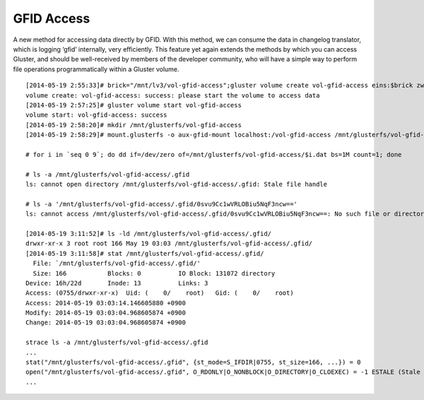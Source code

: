 -----------
GFID Access
-----------

A new method for accessing data directly by GFID. With this method, we can consume the data in changelog translator, which is logging ‘gfid’ internally, very efficiently. This feature yet again extends the methods by which you can access Gluster, and should be well-received by members of the developer community, who will have a simple way to perform file operations programmatically within a Gluster volume.

::

  [2014-05-19 2:55:33]# brick="/mnt/lv3/vol-gfid-access";gluster volume create vol-gfid-access eins:$brick zwei:$brick
  volume create: vol-gfid-access: success: please start the volume to access data
  [2014-05-19 2:57:25]# gluster volume start vol-gfid-access
  volume start: vol-gfid-access: success
  [2014-05-19 2:58:20]# mkdir /mnt/glusterfs/vol-gfid-access
  [2014-05-19 2:58:29]# mount.glusterfs -o aux-gfid-mount localhost:/vol-gfid-access /mnt/glusterfs/vol-gfid-access
  
  # for i in `seq 0 9`; do dd if=/dev/zero of=/mnt/glusterfs/vol-gfid-access/$i.dat bs=1M count=1; done
  
  # ls -a /mnt/glusterfs/vol-gfid-access/.gfid
  ls: cannot open directory /mnt/glusterfs/vol-gfid-access/.gfid: Stale file handle
  
  # ls -a '/mnt/glusterfs/vol-gfid-access/.gfid/0svu9Cc1wVRLOBiu5NqF3ncw=='
  ls: cannot access /mnt/glusterfs/vol-gfid-access/.gfid/0svu9Cc1wVRLOBiu5NqF3ncw==: No such file or directory
  
  [2014-05-19 3:11:52]# ls -ld /mnt/glusterfs/vol-gfid-access/.gfid/
  drwxr-xr-x 3 root root 166 May 19 03:03 /mnt/glusterfs/vol-gfid-access/.gfid/
  [2014-05-19 3:11:58]# stat /mnt/glusterfs/vol-gfid-access/.gfid/
    File: `/mnt/glusterfs/vol-gfid-access/.gfid/'
    Size: 166       	Blocks: 0          IO Block: 131072 directory
  Device: 16h/22d	Inode: 13          Links: 3
  Access: (0755/drwxr-xr-x)  Uid: (    0/    root)   Gid: (    0/    root)
  Access: 2014-05-19 03:03:14.146605880 +0900
  Modify: 2014-05-19 03:03:04.968605874 +0900
  Change: 2014-05-19 03:03:04.968605874 +0900
  
  strace ls -a /mnt/glusterfs/vol-gfid-access/.gfid
  ...
  stat("/mnt/glusterfs/vol-gfid-access/.gfid", {st_mode=S_IFDIR|0755, st_size=166, ...}) = 0
  open("/mnt/glusterfs/vol-gfid-access/.gfid", O_RDONLY|O_NONBLOCK|O_DIRECTORY|O_CLOEXEC) = -1 ESTALE (Stale file handle)
  ...
  
